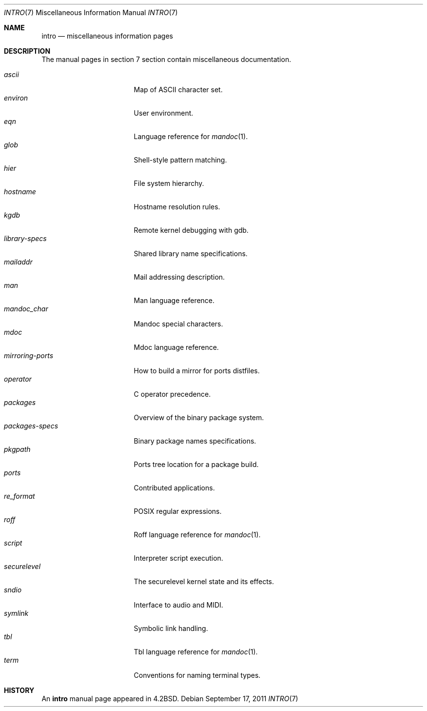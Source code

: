 .\"	$OpenBSD: src/share/man/man7/intro.7,v 1.15 2013/08/05 06:59:49 jmc Exp $
.\"	$NetBSD: intro.7,v 1.3 1994/11/30 19:07:15 jtc Exp $
.\"
.\" Copyright (c) 1983, 1990, 1993
.\"	The Regents of the University of California.  All rights reserved.
.\"
.\" Redistribution and use in source and binary forms, with or without
.\" modification, are permitted provided that the following conditions
.\" are met:
.\" 1. Redistributions of source code must retain the above copyright
.\"    notice, this list of conditions and the following disclaimer.
.\" 2. Redistributions in binary form must reproduce the above copyright
.\"    notice, this list of conditions and the following disclaimer in the
.\"    documentation and/or other materials provided with the distribution.
.\" 3. Neither the name of the University nor the names of its contributors
.\"    may be used to endorse or promote products derived from this software
.\"    without specific prior written permission.
.\"
.\" THIS SOFTWARE IS PROVIDED BY THE REGENTS AND CONTRIBUTORS ``AS IS'' AND
.\" ANY EXPRESS OR IMPLIED WARRANTIES, INCLUDING, BUT NOT LIMITED TO, THE
.\" IMPLIED WARRANTIES OF MERCHANTABILITY AND FITNESS FOR A PARTICULAR PURPOSE
.\" ARE DISCLAIMED.  IN NO EVENT SHALL THE REGENTS OR CONTRIBUTORS BE LIABLE
.\" FOR ANY DIRECT, INDIRECT, INCIDENTAL, SPECIAL, EXEMPLARY, OR CONSEQUENTIAL
.\" DAMAGES (INCLUDING, BUT NOT LIMITED TO, PROCUREMENT OF SUBSTITUTE GOODS
.\" OR SERVICES; LOSS OF USE, DATA, OR PROFITS; OR BUSINESS INTERRUPTION)
.\" HOWEVER CAUSED AND ON ANY THEORY OF LIABILITY, WHETHER IN CONTRACT, STRICT
.\" LIABILITY, OR TORT (INCLUDING NEGLIGENCE OR OTHERWISE) ARISING IN ANY WAY
.\" OUT OF THE USE OF THIS SOFTWARE, EVEN IF ADVISED OF THE POSSIBILITY OF
.\" SUCH DAMAGE.
.\"
.\"     @(#)intro.7	8.1 (Berkeley) 6/5/93
.\"
.Dd $Mdocdate: September 17 2011 $
.Dt INTRO 7
.Os
.Sh NAME
.Nm intro
.Nd miscellaneous information pages
.Sh DESCRIPTION
The manual pages in section 7 section contain miscellaneous documentation.
.Pp
.Bl -tag -width "mirroring-ports" -compact
.It Xr ascii
Map of ASCII character set.
.It Xr environ
User environment.
.It Xr eqn
Language reference for
.Xr mandoc 1 .
.It Xr glob
Shell-style pattern matching.
.It Xr hier
File system hierarchy.
.It Xr hostname
Hostname resolution rules.
.It Xr kgdb
Remote kernel debugging with gdb.
.It Xr library-specs
Shared library name specifications.
.It Xr mailaddr
Mail addressing description.
.It Xr man
Man language reference.
.It Xr mandoc_char
Mandoc special characters.
.It Xr mdoc
Mdoc language reference.
.It Xr mirroring-ports
How to build a mirror for ports distfiles.
.It Xr operator
C operator precedence.
.It Xr packages
Overview of the binary package system.
.It Xr packages-specs
Binary package names specifications.
.It Xr pkgpath
Ports tree location for a package build.
.It Xr ports
Contributed applications.
.It Xr re_format
POSIX regular expressions.
.It Xr roff
Roff language reference for
.Xr mandoc 1 .
.It Xr script
Interpreter script execution.
.It Xr securelevel
The securelevel kernel state and its effects.
.It Xr sndio
Interface to audio and MIDI.
.It Xr symlink
Symbolic link handling.
.It Xr tbl
Tbl language reference for
.Xr mandoc 1 .
.It Xr term
Conventions for naming terminal types.
.El
.Sh HISTORY
An
.Nm
manual page appeared in
.Bx 4.2 .
